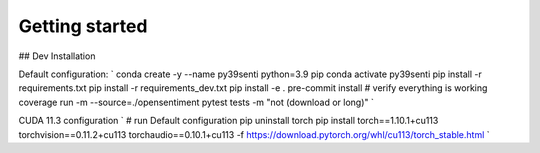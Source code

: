 Getting started
===============

## Dev Installation

Default configuration:
`
conda create -y --name py39senti python=3.9 pip
conda activate py39senti
pip install -r requirements.txt
pip install -r requirements_dev.txt
pip install -e .
pre-commit install
# verify everything is working
coverage run -m --source=./opensentiment pytest tests -m "not (download or long)"
`

CUDA 11.3 configuration
`
# run Default configuration
pip uninstall torch
pip install torch==1.10.1+cu113 torchvision==0.11.2+cu113 torchaudio==0.10.1+cu113 -f https://download.pytorch.org/whl/cu113/torch_stable.html
`